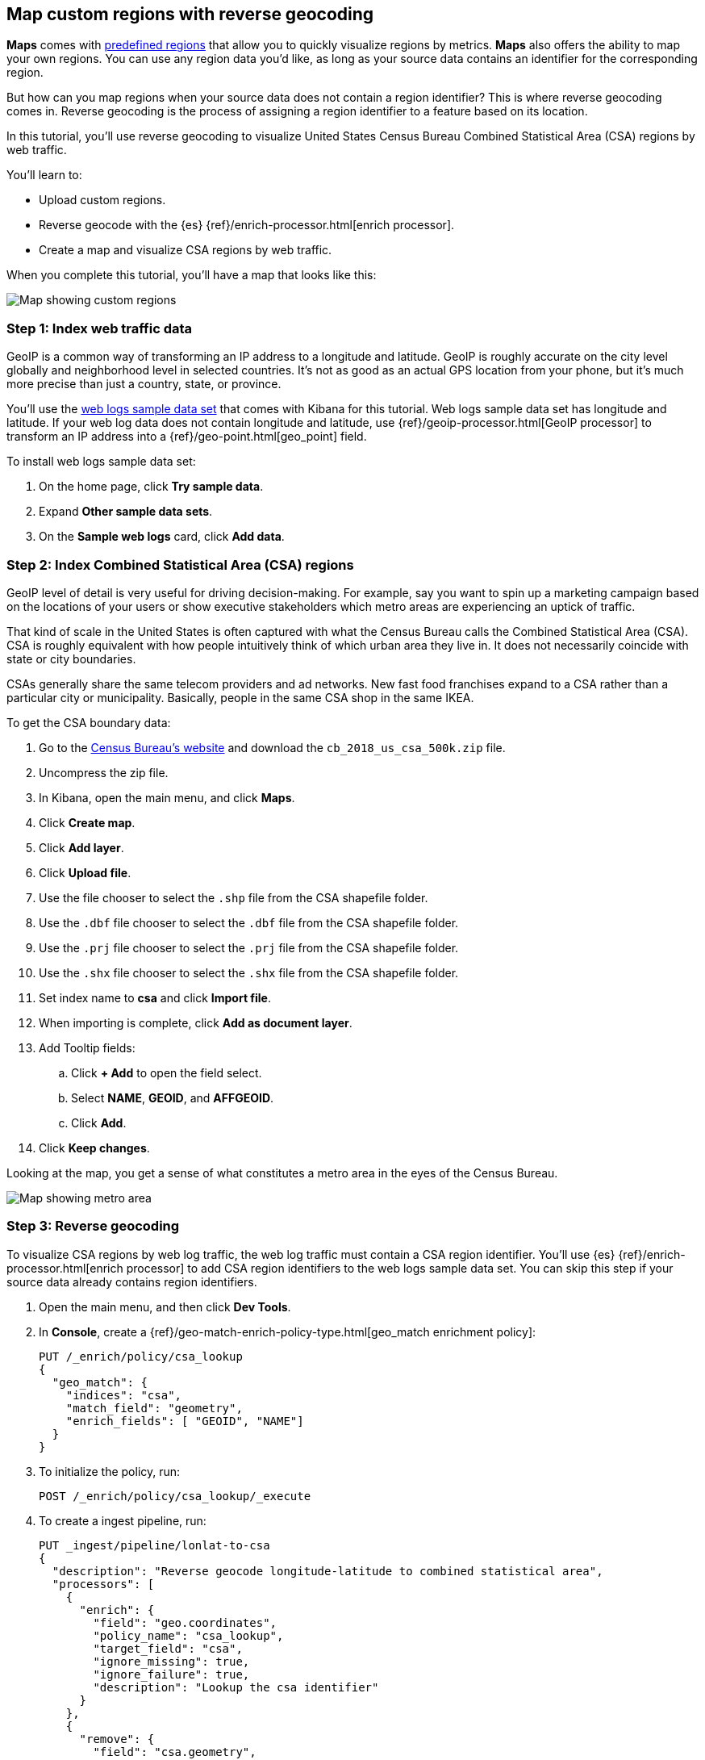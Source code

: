 [role="xpack"]
[[reverse-geocoding-tutorial]]
== Map custom regions with reverse geocoding

*Maps* comes with https://maps.elastic.co/#file[predefined regions] that allow you to quickly visualize regions by metrics. *Maps* also offers the ability to map your own regions. You can use any region data you'd like, as long as your source data contains an identifier for the corresponding region.

But how can you map regions when your source data does not contain a region identifier? This is where reverse geocoding comes in. Reverse geocoding is the process of assigning a region identifier to a feature based on its location.

In this tutorial, you’ll use reverse geocoding to visualize United States Census Bureau Combined Statistical Area (CSA) regions by web traffic.

You’ll learn to:

- Upload custom regions.
- Reverse geocode with the {es} {ref}/enrich-processor.html[enrich processor].
- Create a map and visualize CSA regions by web traffic.

When you complete this tutorial, you’ll have a map that looks like this:

[role="screenshot"]
image::maps/images/reverse-geocoding-tutorial/csa_regions_by_web_traffic.png[Map showing custom regions]


[float]
=== Step 1: Index web traffic data
GeoIP is a common way of transforming an IP address to a longitude and latitude. GeoIP is roughly accurate on the city level globally and neighborhood level in selected countries. It’s not as good as an actual GPS location from your phone, but it’s much more precise than just a country, state, or province.

You’ll use the <<get-started, web logs sample data set>> that comes with Kibana for this tutorial. Web logs sample data set has longitude and latitude. If your web log data does not contain longitude and latitude, use {ref}/geoip-processor.html[GeoIP processor] to transform an IP address into a {ref}/geo-point.html[geo_point] field.

To install web logs sample data set:

. On the home page, click *Try sample data*.
. Expand *Other sample data sets*.
. On the *Sample web logs* card, click *Add data*.


[float]
=== Step 2: Index Combined Statistical Area (CSA) regions
GeoIP level of detail is very useful for driving decision-making. For example, say you want to spin up a marketing campaign based on the locations of your users or show executive stakeholders which metro areas are experiencing an uptick of traffic.

That kind of scale in the United States is often captured with what the Census
Bureau calls the Combined Statistical Area (CSA). CSA is roughly equivalent with how people intuitively think of which urban area they live in. It does not necessarily coincide with state or city boundaries.

CSAs generally share the same telecom providers and ad networks. New fast food franchises expand to a CSA rather than a particular city or municipality. Basically, people in the same CSA shop in the same IKEA.

To get the CSA boundary data:

. Go to the https://www.census.gov/geographies/mapping-files/time-series/geo/carto-boundary-file.html[Census Bureau’s website] and download the `cb_2018_us_csa_500k.zip` file.
. Uncompress the zip file.
. In Kibana, open the main menu, and click *Maps*.
. Click *Create map*.
. Click *Add layer*.
. Click *Upload file*.
. Use the file chooser to select the `.shp` file from the CSA shapefile folder.
. Use the `.dbf` file chooser to select the `.dbf` file from the CSA shapefile folder.
. Use the `.prj` file chooser to select the `.prj` file from the CSA shapefile folder.
. Use the `.shx` file chooser to select the `.shx` file from the CSA shapefile folder.
. Set index name to *csa* and click *Import file*.
. When importing is complete, click *Add as document layer*.
. Add Tooltip fields:
.. Click *+ Add* to open the field select.
.. Select *NAME*, *GEOID*, and *AFFGEOID*.
.. Click *Add*.
. Click *Keep changes*.

Looking at the map, you get a sense of what constitutes a metro area in the eyes of the Census Bureau.

[role="screenshot"]
image::maps/images/reverse-geocoding-tutorial/csa_regions.png[Map showing metro area]

[float]
=== Step 3: Reverse geocoding
To visualize CSA regions by web log traffic, the web log traffic must contain a CSA region identifier. You'll use {es} {ref}/enrich-processor.html[enrich processor] to add CSA region identifiers to the web logs sample data set. You can skip this step if your source data already contains region identifiers.

. Open the main menu, and then click *Dev Tools*.
. In *Console*, create a {ref}/geo-match-enrich-policy-type.html[geo_match enrichment policy]:
+
[source,js]
----------------------------------
PUT /_enrich/policy/csa_lookup
{
  "geo_match": {
    "indices": "csa",
    "match_field": "geometry",
    "enrich_fields": [ "GEOID", "NAME"]
  }
}
----------------------------------

. To initialize the policy, run:
+
[source,js]
----------------------------------
POST /_enrich/policy/csa_lookup/_execute
----------------------------------

. To create a ingest pipeline, run:
+
[source,js]
----------------------------------
PUT _ingest/pipeline/lonlat-to-csa
{
  "description": "Reverse geocode longitude-latitude to combined statistical area",
  "processors": [
    {
      "enrich": {
        "field": "geo.coordinates",
        "policy_name": "csa_lookup",
        "target_field": "csa",
        "ignore_missing": true,
        "ignore_failure": true,
        "description": "Lookup the csa identifier"
      }
    },
    {
      "remove": {
        "field": "csa.geometry",
        "ignore_missing": true,
        "ignore_failure": true,
        "description": "Remove the shape field"
      }
    }
  ]
}
----------------------------------

. To update your existing data, run:
+
[source,js]
----------------------------------
POST kibana_sample_data_logs/_update_by_query?pipeline=lonlat-to-csa
----------------------------------

. To run the pipeline on new documents at ingest, run:
+
[source,js]
----------------------------------
PUT kibana_sample_data_logs/_settings
{
  "index": {
    "default_pipeline": "lonlat-to-csa"
  }
}
----------------------------------

. Open the main menu, and click *Discover*.
. Set the data view to *Kibana Sample Data Logs*.
. Open the <<set-time-filter, time filter>>, and set the time range to the last 30 days.
. Scan through the list of *Available fields* until you find the `csa.GEOID` field. You can also search for the field by name.
. Click image:images/reverse-geocoding-tutorial/add-icon.png[Add icon] to toggle the field into the document table.
. Find the 'csa.NAME' field and add it to your document table.

Your web log data now contains `csa.GEOID` and `csa.NAME` fields from the matching *csa* region. Web log traffic not contained in a CSA region does not have values for `csa.GEOID` and `csa.NAME` fields.

[role="screenshot"]
image::maps/images/reverse-geocoding-tutorial/discover_enriched_web_log.png[View of data in Discover]

[float]
=== Step 4: Visualize Combined Statistical Area (CSA) regions by web traffic
Now that our web traffic contains CSA region identifiers, you'll visualize CSA regions by web traffic.

. Open the main menu, and click *Maps*.
. Click *Create map*.
. Click *Add layer*.
. Click *Choropleth*.
. For *Boundaries source*:
.. Select *Points, lines, and polygons from Elasticsearch*.
.. Set *Data view* to *csa*.
.. Set *Join field* to *GEOID*.
. For *Statistics source*:
.. Set *Data view* to *Kibana Sample Data Logs*.
.. Set *Join field* to *csa.GEOID.keyword*.
. Click *Add and continue*.
. Scroll to *Layer Style* and Set *Label* to *Fixed*.
. Click *Keep changes*.
. *Save* the map.
.. Give the map a title.
.. Under *Add to dashboard*, select *None*.
.. Click *Save and add to library*.

[role="screenshot"]
image::maps/images/reverse-geocoding-tutorial/csa_regions_by_web_traffic.png[Final map showing custom regions]

Congratulations! You have completed the tutorial and have the recipe for visualizing custom regions. You can now try replicating this same analysis with your own data.
